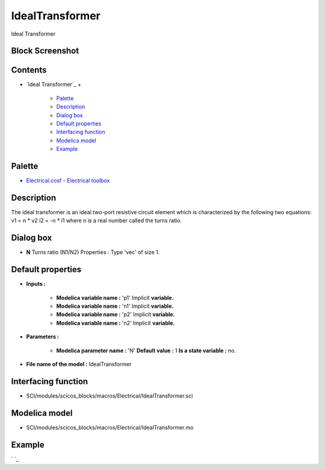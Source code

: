 


IdealTransformer
================

Ideal Transformer



Block Screenshot
~~~~~~~~~~~~~~~~





Contents
~~~~~~~~


+ `Ideal Transformer`_
  +

    + `Palette`_
    + `Description`_
    + `Dialog box`_
    + `Default properties`_
    + `Interfacing function`_
    + `Modelica model`_
    + `Example`_





Palette
~~~~~~~


+ `Electrical.cosf - Electrical toolbox`_




Description
~~~~~~~~~~~

The ideal transformer is an ideal two-port resistive circuit element
which is characterized by the following two equations: v1 = n * v2 i2
= -n * i1 where n is a real number called the turns ratio.





Dialog box
~~~~~~~~~~






+ **N** Turns ratio (N1/N2) Properties : Type 'vec' of size 1.




Default properties
~~~~~~~~~~~~~~~~~~


+ **Inputs :**

    + **Modelica variable name :** 'p1' Implicit **variable.**
    + **Modelica variable name :** 'n1' Implicit **variable.**
    + **Modelica variable name :** 'p2' Implicit **variable.**
    + **Modelica variable name :** 'n2' Implicit **variable.**

+ **Parameters :**

    + **Modelica parameter name :** 'N' **Default value :** 1 **Is a state
      variable :** no.

+ **File name of the model :** IdealTransformer




Interfacing function
~~~~~~~~~~~~~~~~~~~~


+ SCI/modules/scicos_blocks/macros/Electrical/IdealTransformer.sci




Modelica model
~~~~~~~~~~~~~~


+ SCI/modules/scicos_blocks/macros/Electrical/IdealTransformer.mo




Example
~~~~~~~

` `_

.. _Electrical.cosf - Electrical toolbox: Electrical_pal.html
.. _Description: IdealTransformer.html#Description_IdealTransformer
.. _Palette: IdealTransformer.html#Palette_IdealTransformer
.. _Interfacing function: IdealTransformer.html#Interfacingfunction_IdealTransformer
.. _Default properties: IdealTransformer.html#Defaultproperties_IdealTransformer
.. _Modelica model: IdealTransformer.html
.. _Example: IdealTransformer.html#Example_IdealTransformer
.. _Dialog box: IdealTransformer.html#Dialogbox_IdealTransformer



